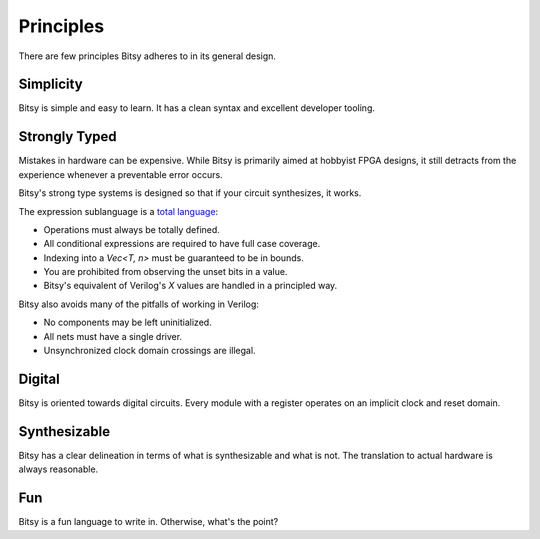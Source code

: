 Principles
==========
There are few principles Bitsy adheres to in its general design.


Simplicity
----------
Bitsy is simple and easy to learn.
It has a clean syntax and excellent developer tooling.


Strongly Typed
--------------
Mistakes in hardware can be expensive.
While Bitsy is primarily aimed at hobbyist FPGA designs,
it still detracts from the experience whenever a preventable error occurs.

Bitsy's strong type systems is designed so that if your circuit synthesizes, it works.

The expression sublanguage is a `total language`_:

* Operations must always be totally defined.
* All conditional expressions are required to have full case coverage.
* Indexing into a `Vec<T, n>` must be guaranteed to be in bounds.
* You are prohibited from observing the unset bits in a value.
* Bitsy's equivalent of Verilog's `X` values are handled in a principled way.

.. * For operations which might fail, we use the `Valid<T>` type.

Bitsy also avoids many of the pitfalls of working in Verilog:

* No components may be left uninitialized.
* All nets must have a single driver.
* Unsynchronized clock domain crossings are illegal.

.. Layout
.. ------
.. Outside of types annotated as such, bitsy does not guarantee the bit layout of its shapes.
.. This allows the compiiler total freedom in choosing a sutiable representation.


Digital
-------
Bitsy is oriented towards digital circuits.
Every module with a register operates on an implicit clock and reset domain.


Synthesizable
-------------
Bitsy has a clear delineation in terms of what is synthesizable and what is not.
The translation to actual hardware is always reasonable.


Fun
---
Bitsy is a fun language to write in.
Otherwise, what's the point?


.. _total language: https://www.jucs.org/jucs_10_7/total_functional_programming/jucs_10_07_0751_0768_turner.pdf

.. Footnotes
.. ---------
.. .. [#unset_bits] For example, you may not inspect the "payload" of a `Valid<S>` when the value is `@Invalid`.
